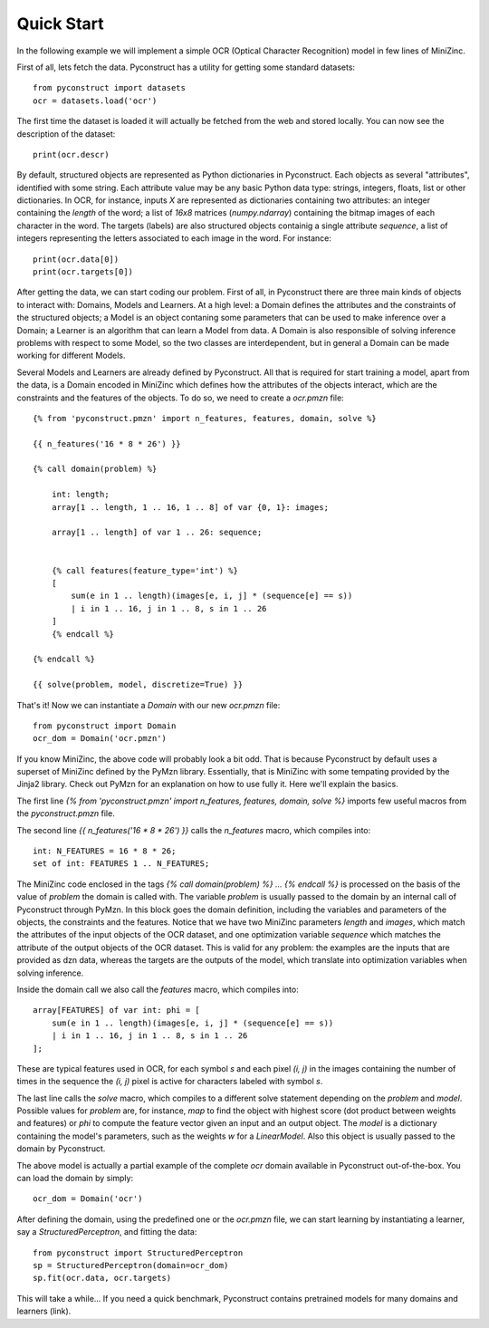 Quick Start
===========

In the following example we will implement a simple OCR (Optical Character
Recognition) model in few lines of MiniZinc.

First of all, lets fetch the data. Pyconstruct has a utility for getting some
standard datasets::

    from pyconstruct import datasets
    ocr = datasets.load('ocr')

The first time the dataset is loaded it will actually be fetched from the web
and stored locally. You can now see the description of the dataset::

    print(ocr.descr)

By default, structured objects are represented as Python dictionaries in
Pyconstruct. Each objects as several "attributes", identified with some string.
Each attribute value may be any basic Python data type: strings, integers,
floats, list or other dictionaries. In OCR, for instance, inputs `X` are
represented as dictionaries containing two attributes: an integer containing the
`length` of the word; a list of `16x8` matrices (`numpy.ndarray`) containing the
bitmap images of each character in the word. The targets (labels) are also
structured objects containig a single attribute `sequence`, a list of integers
representing the letters associated to each image in the word. For instance::

    print(ocr.data[0])
    print(ocr.targets[0])

After getting the data, we can start coding our problem. First of all, in
Pyconstruct there are three main kinds of objects to interact with: Domains,
Models and Learners. At a high level: a Domain defines the attributes and the
constraints of the structured objects; a Model is an object contaning some
parameters that can be used to make inference over a Domain; a Learner is an
algorithm that can learn a Model from data. A Domain is also responsible of
solving inference problems with respect to some Model, so the two classes are
interdependent, but in general a Domain can be made working for different
Models.

Several Models and Learners are already defined by Pyconstruct. All that is
required for start training a model, apart from the data, is a Domain encoded in
MiniZinc which defines how the attributes of the objects interact, which are the
constraints and the features of the objects. To do so, we need to create a
`ocr.pmzn` file::

    {% from 'pyconstruct.pmzn' import n_features, features, domain, solve %}

    {{ n_features('16 * 8 * 26') }}

    {% call domain(problem) %}

        int: length;
        array[1 .. length, 1 .. 16, 1 .. 8] of var {0, 1}: images;

        array[1 .. length] of var 1 .. 26: sequence;


        {% call features(feature_type='int') %}
        [
            sum(e in 1 .. length)(images[e, i, j] * (sequence[e] == s))
            | i in 1 .. 16, j in 1 .. 8, s in 1 .. 26
        ]
        {% endcall %}

    {% endcall %}

    {{ solve(problem, model, discretize=True) }}

That's it! Now we can instantiate a `Domain` with our new `ocr.pmzn` file::

    from pyconstruct import Domain
    ocr_dom = Domain('ocr.pmzn')

If you know MiniZinc, the above code will probably look a bit odd. That is
because Pyconstruct by default uses a superset of MiniZinc defined by the PyMzn
library.  Essentially, that is MiniZinc with some tempating provided by the
Jinja2 library. Check out PyMzn for an explanation on how to use fully it. Here
we'll explain the basics.

The first line
`{% from 'pyconstruct.pmzn' import n_features, features, domain, solve %}`
imports few useful macros from the `pyconstruct.pmzn` file.

The second line `{{ n_features('16 * 8 * 26') }}` calls the `n_features` macro,
which compiles into::

    int: N_FEATURES = 16 * 8 * 26;
    set of int: FEATURES 1 .. N_FEATURES;

The MiniZinc code enclosed in the tags
`{% call domain(problem) %} ... {% endcall %}` is processed on the basis of the
value of `problem` the domain is called with. The variable `problem` is usually
passed to the domain by an internal call of Pyconstruct through PyMzn. In this
block goes the domain definition, including the variables and parameters of the
objects, the constraints and the features. Notice that we have two MiniZinc
parameters `length` and `images`, which match the attributes of the input
objects of the OCR dataset, and one optimization variable `sequence` which
matches the attribute of the output objects of the OCR dataset. This is valid
for any problem: the examples are the inputs that are provided as dzn data,
whereas the targets are the outputs of the model, which translate into
optimization variables when solving inference.

Inside the domain call we also call the `features` macro, which compiles into::

    array[FEATURES] of var int: phi = [
        sum(e in 1 .. length)(images[e, i, j] * (sequence[e] == s))
        | i in 1 .. 16, j in 1 .. 8, s in 1 .. 26
    ];

These are typical features used in OCR, for each symbol `s` and each pixel `(i,
j)` in the images containing the number of times in the sequence the `(i, j)`
pixel is active for characters labeled with symbol `s`.

The last line calls the `solve` macro, which compiles to a different solve
statement depending on the `problem` and `model`. Possible values for `problem`
are, for instance, `map` to find the object with highest score (dot product
between weights and features) or `phi` to compute the feature vector given an
input and an output object. The `model` is a dictionary containing the model's
parameters, such as the weights `w` for a `LinearModel`. Also this object is
usually passed to the domain by Pyconstruct.

The above model is actually a partial example of the complete `ocr` domain
available in Pyconstruct out-of-the-box. You can load the domain by simply::

    ocr_dom = Domain('ocr')

After defining the domain, using the predefined one or the `ocr.pmzn` file, we
can start learning by instantiating a learner, say a `StructuredPerceptron`, and
fitting the data::

    from pyconstruct import StructuredPerceptron
    sp = StructuredPerceptron(domain=ocr_dom)
    sp.fit(ocr.data, ocr.targets)

This will take a while... If you need a quick benchmark, Pyconstruct contains
pretrained models for many domains and learners (link).

